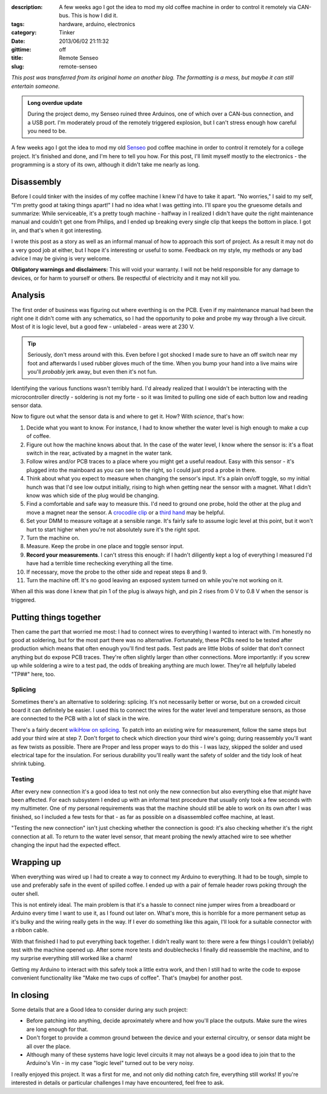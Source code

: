 :description: A few weeks ago I got the idea to mod my old coffee machine in order to control it remotely via CAN-bus.  This is how I did it.
:tags: hardware, arduino, electronics
:category: Tinker
:date: 2013/06/02 21:11:32
:gittime: off
:title: Remote Senseo
:slug: remote-senseo

*This post was transferred from its original home on another blog. The formatting is a mess, but maybe it can still entertain someone.*
       
.. admonition:: Long overdue update

   During the project demo, my Senseo ruined three Arduinos, one of which over
   a CAN-bus connection, and a USB port.  I'm moderately proud of the remotely
   triggered explosion, but I can't stress enough how careful you need to be.

A few weeks ago I got the idea to mod my old Senseo_ pod coffee machine in
order to control it remotely for a college project.  It's finished and done,
and I'm here to tell you how.  For this post, I'll limit myself mostly to the
electronics - the programming is a story of its own, although it didn't take
me nearly as long.

Disassembly 
------------
|begin|
Before I could tinker with the insides of my coffee machine I knew I'd have to
take it apart.  "No worries," I said to my self, "I'm pretty good at taking
things apart!"  I had no idea what I was getting into.  I'll spare you the
gruesome details and summarize: While serviceable, it's a pretty tough
machine - halfway in I realized I didn't have *quite* the right maintenance
manual and couldn't get one from Philips, and I ended up breaking every single
clip that keeps the bottom in place.  I got in, and that's when it got
interesting.

.. TEASER_END
   
I wrote this post as a story as well as an informal manual of how to approach
this sort of project.  As a result it may not do a very good job at either,
but I hope it's interesting or useful to some.  Feedback on my style, my
methods or any bad advice I may be giving is very welcome.

**Obligatory warnings and disclaimers:** This will void your warranty.  I will
not be held responsible for any damage to devices, or for harm to yourself or
others.  Be respectful of electricity and it may not kill you.

Analysis
--------
|pcb|
The first order of business was figuring out where everthing is on the PCB.
Even if my maintenance manual had been the right one it didn't come with any
schematics, so I had the opportunity to poke and probe my way through a live
circuit.  Most of it is logic level, but a good few - unlabeled - areas were
at 230 V.

.. tip:: Seriously, don't mess around with this.  Even before I got shocked
   I made sure to have an off switch near my foot and afterwards I used rubber
   gloves much of the time.  When you bump your hand into a live mains wire
   you'll *probably* jerk away, but even then it's not fun.

Identifying the various functions wasn't terribly hard.  I'd already realized
that I wouldn't be interacting with the microcontroller directly - soldering
is not my forte - so it was limited to pulling one side of each button low and
reading sensor data.  

Now to figure out what the sensor data is and where to get it.  How?  With
*science*, that's how:  

1. Decide what you want to know.  For instance, I had to know whether the
   water level is high enough to make a cup of coffee.
2. Figure out how the machine knows about that.  In the case of the water
   level, I know where the sensor is: it's a float switch in the rear,
   activated by a magnet in the water tank.
3. |levelplug| Follow wires and/or PCB traces to a place where you might get a
   useful readout.  Easy with this sensor - it's plugged into the mainboard as
   you can see to the right, so I could just prod a probe in there.
4. Think about what you expect to measure when changing the sensor's input.
   It's a plain on/off toggle, so my initial hunch was that I'd see low output
   initially, rising to high when getting near the sensor with a magnet.  What
   I didn't know was which side of the plug would be changing.
5. Find a comfortable and safe way to measure this.  I'd need to ground one
   probe, hold the other at the plug and move a magnet near the sensor.  A
   `crocodile clip`_ or a `third hand`_ may be helpful.
6. Set your DMM to measure voltage at a sensible range.  It's fairly safe to
   assume logic level at this point, but it won't hurt to start higher when
   you're not absolutely sure it's the right spot.
7. Turn the machine on.
8. Measure.  Keep the probe in one place and toggle sensor input.  
9. **Record your measurements**.  I can't stress this enough: if I hadn't
   diligently kept a log of everything I measured I'd have had a terrible time
   rechecking everything all the time.
10. If necessary, move the probe to the other side and repeat steps 8 and 9.
11. Turn the machine off.  It's no good leaving an exposed system turned on
    while you're not working on it.

When all this was done I knew that pin 1 of the plug is always high, and pin
2 rises from 0 V to 0.8 V when the sensor is triggered.

Putting things together
-----------------------
|testpads|
Then came the part that worried me most: I had to connect wires to everything
I wanted to interact with.  I'm honestly no good at soldering, but for the
most part there was no alternative. Fortunately, these PCBs need to be tested
after production which means that often enough you'll find test pads.  Test
pads are little blobs of solder that don't connect anything but do expose PCB
traces.  They're often slightly larger than other connections.  More
importantly: if you screw up while soldering a wire to a test pad, the odds of
breaking anything are much lower.  They're all helpfully labeled "TP##" here,
too.

Splicing 
========= 
Sometimes there's an alternative to soldering: splicing.  It's not necessarily
better or worse, but on a crowded circuit board it can definitely be easier.
I used this to connect the wires for the water level and temperature sensors,
as those are connected to the PCB with a lot of slack in the wire.

There's a fairly decent `wikiHow on splicing`_.  To patch into an existing
wire for measurement, follow the same steps but add your third wire at step 7.
Don't forget to check which direction your third wire's going; during
reassembly you'll want as few twists as possible.  There are Proper and less
proper ways to do this - I was lazy, skipped the solder and used electrical
tape for the insulation.  For serious durability you'll really want the safety
of solder and the tidy look of heat shrink tubing.

Testing 
======= 
After every new connection it's a good idea to test not only the new
connection but also everything else that *might* have been affected.  For each
subsystem I ended up with an informal test procedure that usually only took a
few seconds with my multimeter.  One of my personal requirements was that the
machine should still be able to work on its own after I was finished, so I
included a few tests for that - as far as possible on a disassembled coffee
machine, at least.

"Testing the new connection" isn't just checking whether the connection is
good: it's also checking whether it's the right connection at all.  To return
to the water level sensor, that meant probing the newly attached wire to see
whether changing the input had the expected effect.

Wrapping up
-----------
|patch-inside|
When everything was wired up I had to create a way to connect my Arduino to
everything.  It had to be tough, simple to use and preferably safe in the
event of spilled coffee.  I ended up with a pair of female header rows poking
through the outer shell.

This is not entirely ideal.  The main problem is that it's a hassle to connect
nine jumper wires from a breadboard or Arduino every time I want to use it, as
I found out later on.  What's more, this is horrible for a more permanent
setup as it's bulky and the wiring really gets in the way.  If I ever do
something like this again, I'll look for a suitable connector with a ribbon
cable.

With that finished I had to put everything back together.  I didn't really
want to: there were a few things I couldn't (reliably) test with the machine
opened up.  After some more tests and doublechecks I finally did reassemble
the machine, and to my surprise everything still worked like a charm!

Getting my Arduino to interact with this safely took a little extra work, and
then I still had to write the code to expose convenient functionality like
"Make me two cups of coffee".  That's (maybe) for another post.

In closing
----------
Some details that are a Good Idea to consider during any such project:

- Before patching into anything, decide aproximately where and how you'll
  place the outputs.  Make sure the wires are long enough for that.
- Don't forget to provide a common ground between the device and your external
  circuitry, or sensor data might be all over the place.
- Although many of these systems have logic level circuits it may not always
  be a good idea to join that to the Arduino's Vin - in my case "logic level"
  turned out to be very noisy.

I really enjoyed this project.  It was a first for me, and not only did
nothing catch fire, everything still works!  If you're interested in details
or particular challenges I may have encountered, feel free to ask.

.. _Senseo: http://en.wikipedia.org/wiki/Senseo
.. _crocodile clip: http://en.wikipedia.org/wiki/File:Alligator_clip_442.jpg
.. _third hand: http://en.wikipedia.org/wiki/File:DKHelpingHand.jpg
.. _wikihow on splicing: http://www.wikihow.com/Splice-Wire

.. |begin| image:: /images/remote-senseo/begin.jpg
   :class: align-left
.. |pcb| image:: /images/remote-senseo/pcb.jpg
   :width: 40%
   :class: align-right
.. |levelplug| image:: /images/remote-senseo/levelplug.jpg
   :class: align-right
.. |testpads| image:: /images/remote-senseo/testpads.jpg
   :class: align-right
   :width: 120px
.. |patch-inside| image:: /images/remote-senseo/patch-inside.jpg
   :class: align-left
   :width: 200px
